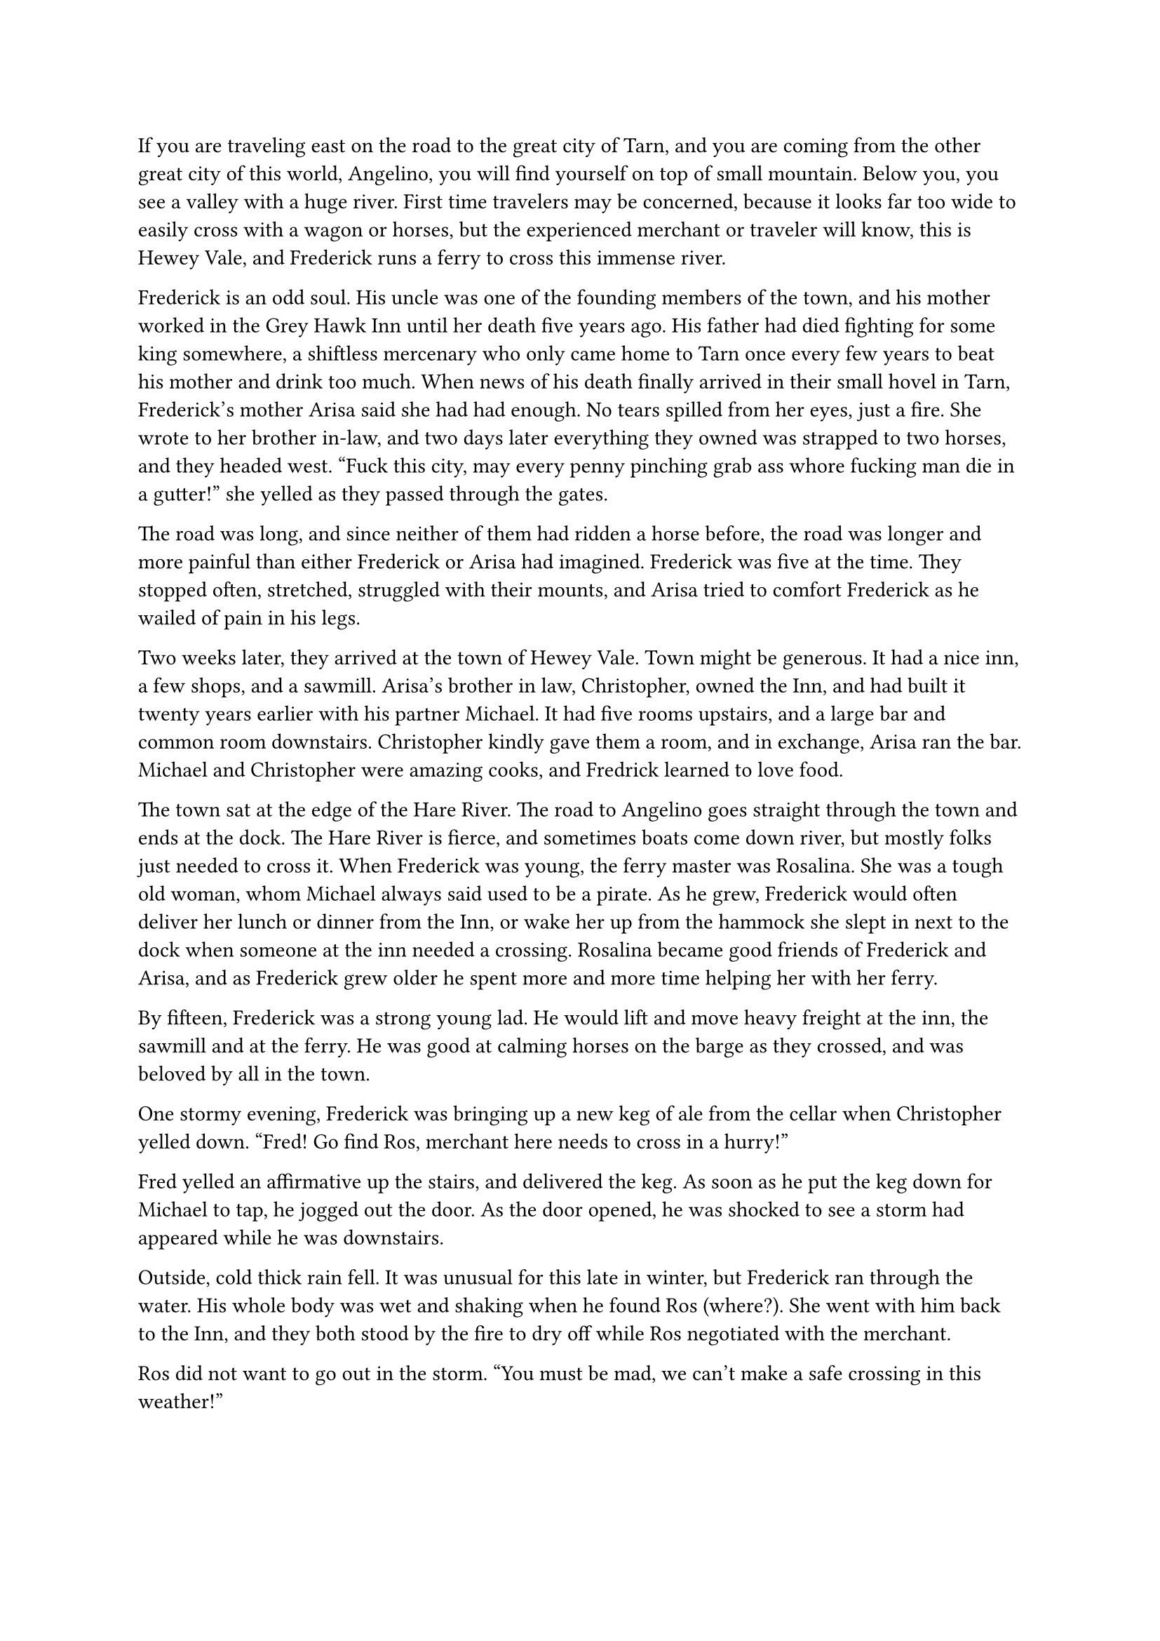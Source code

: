 #let title = [The Landing at Hewey Vale]


If you are traveling east on the road to the great city of Tarn, and you are coming from the other great city of this world, Angelino, you will find yourself on top of small mountain. Below you, you see a valley with a huge river. First time travelers may be concerned, because it looks far too wide to easily cross with a wagon or horses, but the experienced merchant or traveler will know, this is Hewey Vale, and Frederick runs a ferry to cross this immense river.

Frederick is an odd soul. His uncle was one of the founding members of the town, and his mother worked in the Grey Hawk Inn until her death five years ago. His father had died fighting for some king somewhere, a shiftless mercenary who only came home to Tarn once every few years to beat his mother and drink too much. When news of his death finally arrived in their small hovel in Tarn, Frederick's mother Arisa said she had had enough. No tears spilled from her eyes, just a fire. She wrote to her brother in-law, and two days later everything they owned was strapped to two horses, and they headed west. "Fuck this city, may every penny pinching grab ass whore fucking man die in a gutter!" she yelled as they passed through the gates.

The road was long, and since neither of them had ridden a horse before, the road was longer and more painful than either Frederick or Arisa had imagined. Frederick was five at the time. They stopped often, stretched, struggled with their mounts, and Arisa tried to comfort Frederick as he wailed of pain in his legs.

Two weeks later, they arrived at the town of Hewey Vale. Town might be generous. It had a nice inn, a few shops, and a sawmill. Arisa's brother in law, Christopher, owned the Inn, and had built it twenty years earlier with his partner Michael. It had five rooms upstairs, and a large bar and common room downstairs. Christopher kindly gave them a room, and in exchange, Arisa ran the bar. Michael and Christopher were amazing cooks, and Fredrick learned to love food.

The town sat at the edge of the Hare River. The road to Angelino goes straight through the town and ends at the dock. The Hare River is fierce, and sometimes boats come down river, but mostly folks just needed to cross it. When Frederick was young, the ferry master was Rosalina. She was a tough old woman, whom Michael always said used to be a pirate. As he grew, Frederick would often deliver her lunch or dinner from the Inn, or wake her up from the hammock she slept in next to the dock when someone at the inn needed a crossing. Rosalina became good friends of Frederick and Arisa, and as Frederick grew older he spent more and more time helping her with her ferry.

By fifteen, Frederick was a strong young lad. He would lift and move heavy freight at the inn, the sawmill and at the ferry. He was good at calming horses on the barge as they crossed, and was beloved by all in the town.

One stormy evening, Frederick was bringing up a new keg of ale from the cellar when Christopher yelled down. "Fred! Go find Ros, merchant here needs to cross in a hurry!"

Fred yelled an affirmative up the stairs, and delivered the keg. As soon as he put the keg down for Michael to tap, he jogged out the door. As the door opened, he was shocked to see a storm had appeared while he was downstairs.

Outside, cold thick rain fell. It was unusual for this late in winter, but Frederick ran through the water. His whole body was wet and shaking when he found Ros (where?). She went with him back to the Inn, and they both stood by the fire to dry off while Ros negotiated with the merchant. 

Ros did not want to go out in the storm. "You must be mad, we can't make a safe crossing in this weather!" 

"It cannot wait, I must cross tonight". The merchant said in a deeply serious voice. Frederick starred at him closely, and saw the man's unease. "I'll pay you triple your normal rate to cross now. Half upfront, the other half after the cross."

Ros eyed him as she wrung the rain out of her hair. "Fine. Can you keep your horses calm or do you need the kid to do it? He costs extra."

"No need, the two of us should be enough."

"Alright, let's go". Ros borrowed a cloak from Christopher that appeared from behind the bar, and stomped out the door. Fred went and dried off and changed clothes.

Fred must have been upstairs for less than half an hour, when he heard a large bang and the clattering of armor downstairs. He stopped his dawdling and headed downstairs to see the commotion. He slowly crept down the stairs, both excited and nervous. Armor rarely meant something good. It meant rowdy soldiers here to harass his mom, or highwaymen trying to get a free meal. While it had never happened to Fred, he had heard rumors that in times of war, soldiers would come through town and take all the young men and conscript them into the Army. Fred wanted none of that.

But, all was calm in the bar. Christopher and an armored man were talking and pointing down to the river. The front door was wide open and outside he heard men complaining about the rain. The soldier turned and went as quickly as he could out the door. Fred hurried down the steps and closed the door, but not before he saw ten soldiers in full armor with bows and arrows and swords start running for the river.

"What was all that about?" Fred petitioned Christopher.

"Ros is taking a wanted man across the river. Apparently he stole from the Governor of Tarn. Something mighty important and valuable, according the commander". 

"Oh! Do you think they'll catch Ros and prevent him from crossing?"

"I doubt it, be careful, but maybe you can make it to the river before they can, you're no doubt faster than men in armor."

Fred looked at him in shock at the suggestion. The idea quickly got his feet moving. As he ran through the rain, he thought about how he loved Ros. She was like a second mother to him. He really hoped this criminal didn't hurt her. He ran hard down the hill. Harder and faster than he had ever run before. He must warn her!

The road to the river was not steep, but it was made of dirt, and with the heavy rain it was slick. While Fred had run the road many times, up and down, he rarely was out in the rain, and even less in the night.

As he got going he saw the soldiers ahead of him with their torches, but he found his steps slipping more and more in the mud. His feat got traction less frequently, and he tripped. And fell. And rolled. The wind was removed from his lungs and he was in pain. He laid there in shock. In pain. He was incredibly cold. Incredibly wet. He did not want to get up. His thoughts of Ros  were still thundering in his head. He must warn her.

He rolled to his side and slowly lifted himself, his body in intense pain. The right side of his chest hurt when he breathed. He held it as he started to jog towards the river.

He got to the shore of the river behind the soldiers. They were yelling to the barge. Ros was pulling the barge across the raging river. The thick two inch rope that spanned the river must be soaked through, but it was still head high, tied to a high post on the pier. Ros must not be hearing them, because she kept on pulling. 

Fred stood and watched as the soldiers gave up yelling. Three lit fire arrows, two pulled back normal arrows, and two drew swords walking towards the rope. Fred yelled as the five arrows were released. Fred couldn't tell if the normal arrows hit their target, but two of the fire arrows hit the roof of the merchants wagon. Another barrage was fired and the wagon caught fire. Fred was focused on the flames flying in precision across the night sky, that he was confused when he heard a large splash. He looked to the dock and saw the rope was gone. The two remaining soldiers had cut it loose.

Fred screamed again and ran to the edge of the dock. He saw Ros's barge quickly being taken by the current. The whole barge was on fire. A bright beacon on the river. Two humans jumped off the barge into the river, each swimming in different directions. All of the soldiers were now firing arrows at the swimmers. It was unclear which swimmer was which, but they were both struggling and heading down river fast. Ros was a strong swimmer, but he saw both of swimmers go under a few times, and then neither were swimming any more. The soldiers started heading south along the shore. One yelled, "Find the bodies!"

Fred followed them at distance. His physical pain not registering. He was sobbing. His throat was raw. He had been yelling. What he was not sure, but he could not speak, but his eyes were on the river. Searching. Ros could pop up at any moment.

All night he followed the soldiers. They didn't acknowledge him, but constantly searched the bank with their torches. Eventually they found one body. They lifted it up and up it on the ground. It was a woman. A soldier cursed, put her down, and they picked up their search.

Fred approached the body, not ready to acknowledge what his eyes were seeing. It was Ros. Cold and dead. He laid over her and wept and screamed. An arrow was in her shoulder. Fred wept for a long time.

The sun began to rise, and Fred awoke as his body was shaking violently from the cold and wet. He couldn't control the shaking, but the sunlight hitting his skin felt amazing. Fred's senses slowly returned, and he remembered the night, and the dead body next to him. He stripped off his coat, and put it over Ros's limp body. He couldn't lift her in his arms. Instead he got under her and lifted her like he was carrying a child piggyback. His trudge back to the town was slow and took all day. His body was in immeasurable pain, and his heart was destroyed. 

When he returned to town, more soldiers were there. He went to the inn and dropped Ros's body on a table. Christopher and Michael were gone, apparently out searching for him. 

When they returned, the found Fred in front of the fire, still in wet clothes, just shaking and staring into the flames. They gave him an ale, some bread, stripped him, and put him to bed.

He awoke two days later. Ros and the merchant had been buried in the cemetery. One with a headstone, one without. The soldiers had apparently found the merchant's body further down stream, but his cart and the barge had yet to appear. They had bought a horse to send a message back to the city, and then left for another thorough search of the river for the stolen goods, whatever they were.

A wake for Ros was held, and in the following weeks, Fred arose from his stupor. He started by taking a small rowboat, and repairing the rope across the river. Then he built a new barge. It took him all summer. But the fall, the route across the river was open, and he was ferrying folks across the river. 

Years later, he built a small cabin next to the dock, and to this day, if the weather is clear, and you are not a soldier, Fred will ferry you across the river. Those in armor though, they are invited to swim instead.


#line(length: 100%, stroke: 0.5pt)

1. *Introduction/Exposition:* 
2. *Inciting Incident:* 
3. *Rising Action:* 
4. *Climax:* 
5. *Falling Action:* 
6. *Resolution/Denouement:*

#pagebreak()

